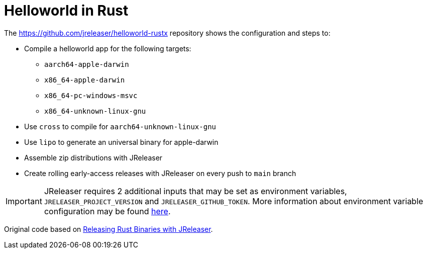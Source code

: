 = Helloworld in Rust

The link:https://github.com/jreleaser/helloworld-rustx[] repository shows the configuration and steps to:

 - Compile a helloworld app for the following targets:
   ** `aarch64-apple-darwin`
   ** `x86_64-apple-darwin`
   ** `x86_64-pc-windows-msvc`
   ** `x86_64-unknown-linux-gnu`
 - Use `cross` to compile for `aarch64-unknown-linux-gnu`
 - Use `lipo` to generate an universal binary for apple-darwin
 - Assemble zip distributions with JReleaser
 - Create rolling early-access releases with JReleaser on every push to `main` branch

IMPORTANT: JReleaser requires 2 additional inputs that may be set as environment variables, `JRELEASER_PROJECT_VERSION` and `JRELEASER_GITHUB_TOKEN`.
More information about environment variable configuration may be found xref:reference:environment.adoc[here].

Original code based on link:https://andresalmiray.com/releasing-rust-binaries-with-jreleaser/[Releasing Rust Binaries with JReleaser].